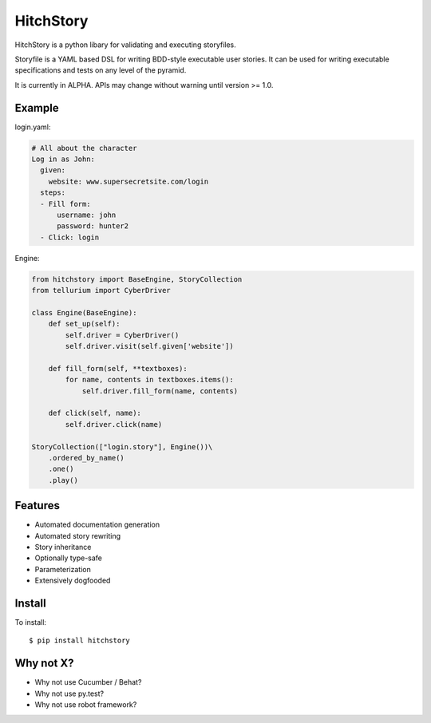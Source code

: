 HitchStory
==========

HitchStory is a python libary for validating and executing storyfiles.

Storyfile is a YAML based DSL for writing BDD-style executable user stories.
It can be used for writing executable specifications and tests on any
level of the pyramid.

It is currently in ALPHA. APIs may change without warning until version >= 1.0.

Example
-------

login.yaml:

.. code-block:: yaml

  # All about the character
  Log in as John:
    given:
      website: www.supersecretsite.com/login
    steps:
    - Fill form:
        username: john
        password: hunter2
    - Click: login

Engine:

.. code-block:: python

  from hitchstory import BaseEngine, StoryCollection
  from tellurium import CyberDriver
  
  class Engine(BaseEngine):
      def set_up(self):
          self.driver = CyberDriver()
          self.driver.visit(self.given['website'])

      def fill_form(self, **textboxes):
          for name, contents in textboxes.items():
              self.driver.fill_form(name, contents)
      
      def click(self, name):
          self.driver.click(name)

  StoryCollection(["login.story"], Engine())\
      .ordered_by_name()
      .one()
      .play()


Features
--------

* Automated documentation generation
* Automated story rewriting
* Story inheritance
* Optionally type-safe
* Parameterization
* Extensively dogfooded


Install
-------

To install::

  $ pip install hitchstory


Why not X?
----------

* Why not use Cucumber / Behat?
* Why not use py.test?
* Why not use robot framework?
